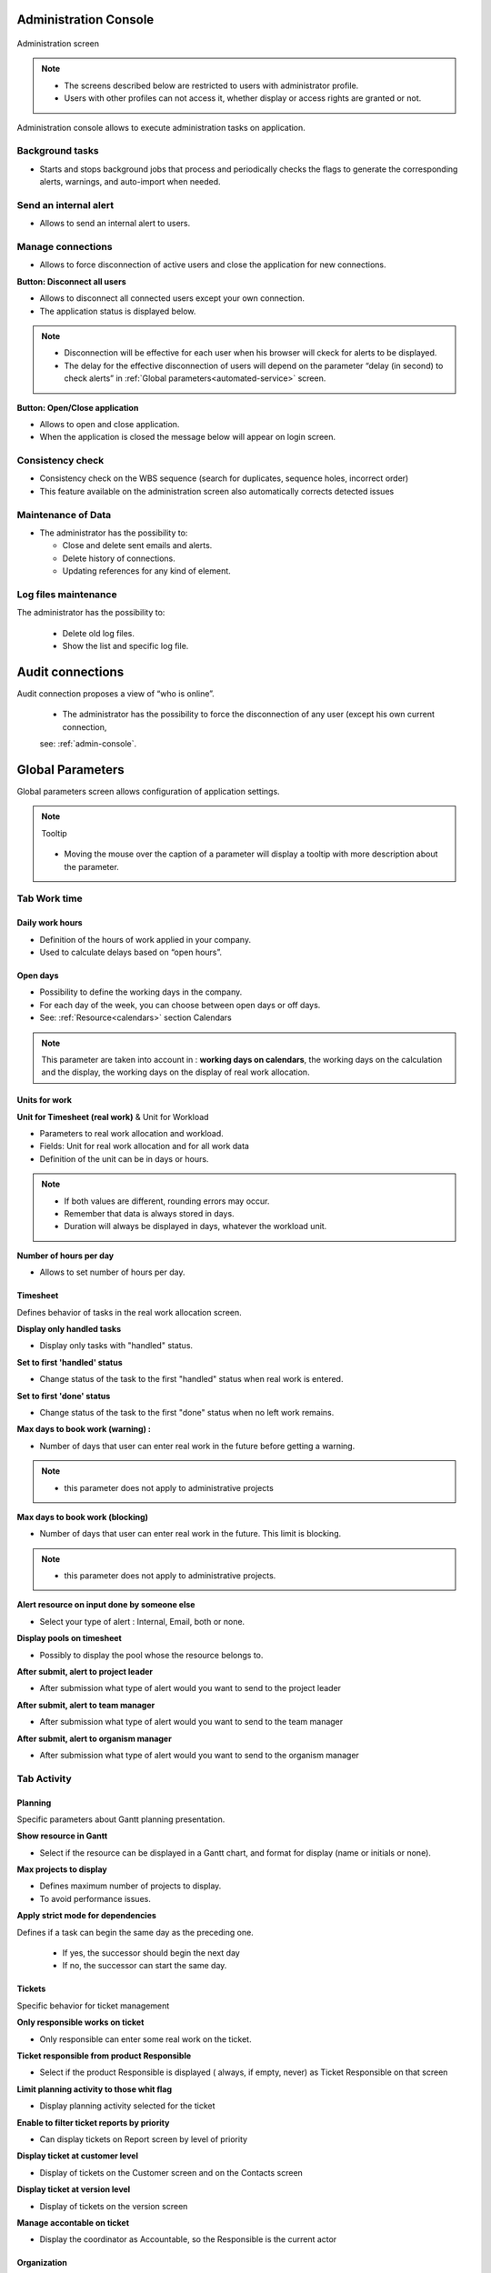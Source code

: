 

.. title:: Administration

.. index:: ! Administration console

.. _admin-console:

Administration Console
**********************

.. figure:: /images/GUI/ADMIN_SCR_Console.PNG
   :alt: Administration screen
   :align: center
   
   Administration screen

.. note::

  * The screens described below are restricted to users with administrator profile.
   
  * Users with other profiles can not access it, whether display or access rights are granted or not.   

Administration console allows to execute administration tasks on application.

.. index:: ! Internal alert (Background tasks)
.. index:: ! Email (Background tasks)
.. index:: ! Import data (Background tasks)


Background tasks
----------------

* Starts and stops background jobs that process and periodically checks the flags to generate the corresponding alerts, warnings, and auto-import when needed.

.. index:: ! Internal alert (Send)

Send an internal alert
----------------------

* Allows to send an internal alert to users.

.. index:: ! Connection (Management)

Manage connections
------------------

* Allows to force disconnection of active users and close the application for new connections.

.. compound:: **Button: Disconnect all users**

    * Allows to disconnect all connected users except your own connection.
    * The application status is displayed below.

    .. note::

       * Disconnection will be effective for each user when his browser will ckeck for alerts to be displayed.
       * The delay for the effective disconnection of users will depend on the parameter “delay (in second) to check alerts” in :ref:`Global parameters<automated-service>` screen.

.. compound:: **Button: Open/Close application**

    * Allows to open and close application.
    * When the application is closed the message below will appear on login screen.

Consistency check
-----------------

* Consistency check on the WBS sequence (search for duplicates, sequence holes, incorrect order)
* This feature available on the administration screen also automatically corrects detected issues

.. index:: ! Email (Maintenance of Data)
.. index:: ! Internal alert (Maintenance of Data)
.. index:: ! Connection (Maintenance of Data)

Maintenance of Data
-------------------
 
* The administrator has the possibility to:

  * Close and delete sent emails and alerts. 
  * Delete history of connections. 
  * Updating references for any kind of element.

.. index:: ! Log file (Maintenance)   

Log files maintenance
---------------------

The administrator has the possibility to:
  
  * Delete old log files.
  * Show the list and specific log file.

.. raw:: latex

    \newpage
    
.. index:: ! Audit connections
.. index:: ! Connection (Audit)

.. _audit-connections:

Audit connections
*****************

Audit connection proposes a view of “who is online”.

   * The administrator has the possibility to force the disconnection of any user (except his own current connection,
   
   see: :ref:`admin-console`.

.. raw:: latex

    \newpage

.. index:: ! Global parameters

.. _global-parameters:

Global Parameters
*****************

Global parameters screen allows configuration of application settings.

.. note:: Tooltip
   
   .. figure:: /images/GUI/GLOBALPARAM_ZONE_Tooltip.png
   
   * Moving the mouse over the caption of a parameter will display a tooltip with more description about the parameter.

Tab Work time
-------------

.. _daily-work-hours-section:

Daily work hours
================

* Definition of the hours of work applied in your company.

* Used to calculate delays based on “open hours”.

Open days
=========

* Possibility to define the working days in the company. 

* For each day of the week, you can choose between open days or off days.

* See: :ref:`Resource<calendars>` section Calendars

.. note:: 
   
   This parameter are taken into account in : **working days on calendars**, 
   the working days on the calculation and the display, the working days on the display of real work allocation.

.. index:: ! Real work allocation (Unit for work)
.. index:: ! Workload (Unit form work)

.. _unitForWork-section:

Units for work
==============

.. compound:: **Unit for Timesheet (real work)** & Unit for Workload

  * Parameters to real work allocation and workload.
  * Fields: Unit for real work allocation and for all work data
  * Definition of the unit can be in days or hours.

.. note::
     
  * If both values are different, rounding errors may occur.
  * Remember that data is always stored in days.   
  * Duration will always be displayed in days, whatever the workload unit. 

.. compound:: **Number of hours per day**

  * Allows to set number of hours per day.

.. index:: ! Real work allocation (Behavior)

.. _realWorkAllocation-section:

Timesheet
=========

Defines behavior of tasks in the real work allocation screen.

.. compound:: **Display only handled tasks**

  * Display only tasks with "handled" status.

.. compound:: **Set to first 'handled' status**

  * Change status of the task to the first "handled" status when  real work is entered.

.. compound:: **Set to first 'done' status**

  * Change status of the task to the first "done" status when no left work remains.

.. compound:: **Max days to book work (warning) :**

  * Number of days that user can enter real work in the future before getting a warning.
    
.. note::

  * this parameter does not apply to administrative projects
    
.. compound:: **Max days to book work (blocking)**

  * Number of days that user can enter real work in the future. This limit is blocking.
  
.. note::

  * this parameter does not apply to administrative projects.
  
.. compound:: **Alert resource on input done by someone else**

  * Select your type of alert : Internal, Email, both or none.

.. compound:: **Display pools on timesheet**

  * Possibly to display the pool whose the resource belongs to.

.. compound:: **After submit, alert to project leader**
  
  * After submission what type of alert would you want to send to the project leader 

.. compound:: **After submit, alert to team manager**
  
  * After submission what type of alert would you want to send to the team manager
  
.. compound:: **After submit, alert to organism manager**
  
  * After submission what type of alert would you want to send to the organism manager  
  
Tab Activity
------------

Planning
========
Specific parameters about Gantt planning presentation.

.. compound:: **Show resource in Gantt**

  * Select if the resource can be displayed in a Gantt chart, and format for display (name or initials or none).

.. compound:: **Max projects to display**

  * Defines maximum number of projects to display.
  * To avoid performance issues.

.. compound:: **Apply strict mode for dependencies**

Defines if a task can begin the same day as the preceding one.

  * If yes, the successor should begin the next day 
  * If no, the successor can start the same day.
    
Tickets
=======
Specific behavior for ticket management 

.. compound:: **Only responsible works on ticket**

  * Only responsible can enter some real work on the ticket.

.. compound:: **Ticket responsible from product Responsible**

  * Select if the product Responsible is displayed ( always, if empty, never) as Ticket Responsible on that screen

.. compound:: **Limit planning activity to those whit flag**

  * Display planning activity selected for the ticket

.. compound:: **Enable to filter ticket reports by priority**
 
  * Can display tickets on Report screen by level of priority

.. compound:: **Display ticket at customer level**

  * Display of tickets on the Customer screen and on the Contacts screen

.. compound:: **Display ticket at version level**

  * Display of tickets on the version screen 

.. compound:: **Manage accontable on ticket**

  * Display the coordinator as Accountable, so the Responsible is the current actor
    
Organization
============

Specific parameter for Organization management 

.. compound:: **Use budget feature for organizations**

  * If yes, can display and work on budget for an organization.


Automation
==========

Parameters to manage automations

.. compound:: **Consolidate validated work & cost**

  * Select if validated work & cost are consolidated on top activities and therefore for projects :
  
      * **Never**: Not consolidated
      * **Always**: Values are replaced on activities and project.(erase parents)
      * **Only is set**: Replaces values ( excepted if set by null or stay not indicated,do not erase parents)

.. figure:: /images/GUI/COMMON_ZONE_ParamConsolidation.png
      :alt: Consolidation work
      :align: center
   
.. _auto-responsible:

.. compound:: **Auto set Responsible if single resource:**

  * Behavior about management of responsible, including automatic initialization of responsible.

  * Automatically set Responsible if not set and by the only one resource allocated to the project 

.. compound:: **Auto allocated the Manager to the project:**
    
  * Automatically create an allocation for the project Manager to the project. He should be a resource.

.. compound:: **Auto set a Responsible if needed:**
 
  * Automatically set Responsible to current resource (as using the element) if not set and if a Responsible is required (respecting access rights)

.. compound:: **Auto assign Responsible to activity:**
 
  * Assign automatically the Responsible to activities

.. compound:: **Update milestone from deliverable:** (Have to link elements)
 
  * Update milestone Responsible automatically when the Responsible of deliverable has changed.

.. compound:: **Update milestone from incoming:** (Have to link elements)
 
  * Update milestone Responsible automatically when the Responsible of deliverable has changed.

.. compound:: **Update deliverable from milestone (have to link elements):**
 
  * Update deliverable Responsible automatically when the Responsible of mielstone has changed.

.. compound:: **Update incoming from milestone (have to link elements):**
 
  * Update incoming Responsible automatically when the Responsible of milestone has changed.

.. compound:: **Auto set parent activity status:**
 
  * Auto set status of parent activity from the status of children activity. 
  
.. compound:: **manual progress of fixed-duration activities:**
   
  * allows you to manually enter a value in% in the progress field in the "steering" detail area on all the elements that proposes a duration  

Milestones
==========
Specific parameters for Miltones management 

.. compound:: **Manage target milestone**
 
* It updates the target (planned) date of the element (on Requirements, Tickets, Product Versions, Incomings, Deliverables and Deliveries) from the planned date of the milestone.

.. compound:: **Auto link the milestone**
 
* It optionally allows you to display the element linked to the milestone (The option above should be on "yes" to have access to the selection of milestone targetted)

.. compound:: **Set milestone from product version**
 
* It optionally allows you to automatically retrieve the milestone from the milestone of the Project Version.
    
Controls and restrictions
=========================

.. compound:: **allow the type restriction on project**

  * allow to define additional restriction's type on each project additionally to restrictions defined at project type level. 
  * if so, a Restrict Types button appears in the detail area and allows you to define the type restriction .

.. figure:: /images/GUI/GLOBALPARAM_ZONE_RestrictType.png

.. compound:: **restriction on types by profil hides items**

  * If set to yes, users with profiles won't see items of unselected types
  * If set to no, users will just not have possibility to create new items with such types

.. figure:: /images/GUI/GLOBALPARAM_BOX_RestrictType.png
   :alt: Restrict type box
   :align: center
    
Tab Display
-----------

Graphic interface behavior and generic display parameters.

.. _global-display-section:

Display
=======

.. compound:: **Name of the instance**

* Change the window's name. The name appears at the top center of the window

.. compound:: **display in fading mode**

* transition between screen changes in flash or fade mode.

.. compound:: **Max items to display in Today lists**

* limit the display of the "today list". items are generally ordered by issue date increasing

.. compound:: **Quick filtering by status**

* Display one button. Allow to filter on lists the element by status checking boxes. Refresh to make appear on boxe a new state just created on list .

Localization
============

.. compound:: **Currency**

* Choose your symbol displayed on each monetary box

.. compound:: **Currency position for cost display**

* Symbol sets  before or after each monetary box

Default values for user parameters
==================================

.. compound:: **Default language**

 * choose among 19 languages / easy come back with translation in target language

.. compound:: **Default theme**

 * More than 30 themes choices

.. compound:: **First page**

 * Choice of the first visible screen after the connection.

.. compound:: **Icone size in menu**

 * Icon size are default : user can overwrite these values

.. compound:: **Display of the upper menu**

 * Icones are hidden or no.

.. compound:: **Display of the left menu**

 * Appears by icones or in wide mode

.. compound:: **Display history**

 * no
 * yes, yes with work indicated on the bottom of the page
 * on request with a specific button |buttonIconShowHistory|  
 
.. compound:: **Editor for rich text**

 * Choose your favorite text editor

.. compound:: **Activate the spell checker in CK editor**

 * yes or no 

.. compound:: **Not applicable value**

 * choice of the symbol defining the non-applicable values.
 * On the global view the value of the field that has no applicable value for the given column will display this symbol

.. compound:: **Restric project list**
 
 * When creating an element, name of the project stays like than the one selected at the selector or on contrary offers choice on global list of projects
 
.. compound:: **displaying notes in discussion mode**

 * Display of notes in discussion mode with indentation for answers 
 

Tab References
--------------

.. _format_reference_number:

Format for reference numbering
==============================

.. figure:: /images/GUI/GLOBALPARAM_ZONE_ReferenceName.png


.. compound:: **prefix format for reference**

* Allows to define reference formats for items of element, documents and bills.
* can contain prefix : 
 
     * {PROJ} for project code, 
     * {TYPE} for type code, 
     * {YEAR} for current year 
     * {MONTH} for current month.
     
.. compound:: **change reference on type or project change**

* Change the reference on type change of element will generate missing numbers in reference

.. _format_reference_doc:

Document reference format
=========================

.. compound:: **document reference format**

* Format can contain : 

      * {PROJ} for project code, 
      * {TYPE} for type code, 
      * {NUM} for number as computed for reference, 
      * {NAME} for document name.

.. compound:: **version reference suffix**

* Suffix can contain : 

      * {VERS} for version name.
      
.. compound:: **Separator for draft in version name**

* choose the sign for the separator of the draft

.. compound:: **preserve uploaded file name**

* If yes, the file is downloaded with the name of original file 
* If no, the document take the reference formatted name

.. compound:: **forbid download of locked document**

* forbid document download if yes is checked
      
.. _format_reference_bill:
    
Bill reference format
=====================

.. compound:: **bill reference format**

* reference format : can contain {NUM} for version name.

.. compound:: **number of digit for bill number**

* choice of the number of digits to display in an invoice.

Tab Configuration
-----------------

Product and Component
=====================

New menu context in product and component configuration

.. figure:: /images/GUI/GLOBALPARAM_ZONE_configuration.PNG
   :alt: Configuration zone
   :align: center
   :scale: 80%
   
   
.. compound:: **display Business features**

* Filter on date

.. compound:: **display the start and delivery milestones**

* Display start and delivery milestones for product/component version and delivery dates in flat structure

.. compound:: **display language in Product/Component (Version)**

* Enable language

.. compound:: **display contexts in Product/Component (Version)**

* Enable contexts

.. compound:: **display Tenders on Products, Components, Versions**

* Display a section to list linked Tenders on products, component, product version and component versions

.. compound:: **list of activity on component version**

* display the list of activity

.. compound:: **direct access to product / component full list**

* when selecting a component, we go directly to the full list (with filter capacity), without going through the pop-up window

.. compound:: **automatic format of version name**

* ability to choose a preformatted format for version names

.. compound:: **separator between name and number**

* Choose the character of the separator for version names 

.. compound:: **auto subscription to versions**

* Suscription automatic to versions or components when you suscribe to product or component

.. compound:: **types of copy of Component Version**

You can choose between :

* free choice
* copy structure from origin version
* replace the origin version with new copied one

.. compound:: **enable Product Versions compatibility management**

* Display compatibility section in product version details

.. compound:: **display product version on delivery**

* allows to link a delivery to product version

.. compound:: **sort versions combobox in descending order**

* Change sort order for versions in combobox to have more recent first (descending on name)

.. compound:: **sort version composition and structure on type**

* Sort version composition and structure by type ascending and name descending

.. compound:: **manage component on requirements**

* Manage component and target component version on requirements

.. compound:: **Do not add closed and delivered versions to a project**

* When adding a product to a project, do not add its closed and delivered versions

.. compound:: **allow activities on delivered version**

* Include delivered products versions in target product version list for activities

.. compound:: **automatically set component version if unique**

* Automatically set component version if there is only one component version of the selected component that is linked to the selected product version

Tab Financial
-------------

Input of amounts for expenses
=============================

.. compound:: **Input mode for amounts**

* Defined for expenses items if the amounts must be entered without taxes and calculated in with taxes or vice versa

.. compound:: **input mode for bill lines**

* Defined for expenses items if the total bill lines feed the total with or without taxes. The parameter is priority if there a bill lines

Input of amounts for incomes
============================

.. compound:: **input mode for amounts**

* Defined for incomes items if the amounts must be entered without taxes and calculated in with taxes or vice versa

.. compound:: **input mode for bill lines**

* Defined for icomes items if the total bill lines feed the total with or without taxes. The parameter is priority if there a bill lines

Tab Mailing
-----------

Emailing
========

Parameters to allow the application to send emails.

you define the administrator's email with the possibility of choosing a different address for "from" and "reply to" and the name to display

You configure the SMTP serveur and port - the login name and password 

You can also define the sendmail path or the send method

.. _mail-titles:

Mail titles
===========

.. figure:: /images/GUI/GLOBALPARAM_ZONE_MailsTitles.png

* Parameters to define title of email depending on event.(see: :ref:`administration-emailing-group-label`)

* it is possible to use special fields to call a function or data of the project. (see: :ref:`administration-special-fields`)


.. index:: special fields

.. _administration-emailing-group-label:

Automatic emails grouping
=========================

.. compound:: **activate email grouping**

* When emailing grouping is activated, automatic emails sent during the defined period are grouped into a single mail

.. compound:: **grouping period (in seconds)**

* Defines the period (in seconds) during which if an email is send after another on same item, 
  then emails are grouped into single one

.. compound:: **how to treat different formats**

* If grouped emails refer to different templates, you can : 
   * send all messages, one for each template
   * Only send the last message
   * Merge all messages and send a single email


Test email configuration
========================

.. compound:: **Send email to**

* Sent a email to check sptm configuration.

.. warning:: This operation saves global parameters


Tab Authentication
------------------

User and password
=================

.. rubric:: Security constraints about users and passwords:

* You can choose the default profile and password 

* You can choose to block the user after x connection attempts

* You can define the behavior's password with the min length ord the validy period

* You can display or no the check box on the login screen "remember me" 

* You can initialize password on user creation

LDAP Management Parameters
==========================

 All the necessary parameters for connecting your projeqtor instances with your corporate LDAP 

.. figure:: /images/GUI/GLOBALPARAM_ZONE_LDAP.png
   :alt: Global parameters : LDAP
   :align: center
   
* Set the base dn, host, port, version...
* Default profile for Ldap users, message on creation new user from Ldap,  
* Actions on LDAP user creation   
* Project to allocate automatically...

Single Sign On SAML2
====================

Use SSO connection through SAML2 protocol

.. figure:: /images/GUI/GLOBALPARAM_ZONE_SSO.png
   :alt: Global parameters : LDAP
   :align: center

* Set the Entity ID, the IDP certificate, the single sign on and logout...
* Default profile for users, message on creation new user from SAML,
* And some parameters for users  

.. _glabalparama_automation:

Tab Automation
--------------

.. _automated-service:

Management of automated service (CRON)
======================================

Parameters for the Cron process.

.. topic:: **Defined frequency for these automatic functions**

It will manage :

* **Alert generation:** Frequency for recalculation of indicators values.

* **Check alert:** Frequency for client side browser to check if alert has to be displayed.

* **Import:** Automatic import parameters as below.
     
.. warning:: **Cron working directory** Should be set out of the path web..

.. _automatic-import:
     
Automatic import of files
=========================

Automatic import settings for cron processes.

.. warning:: **Directory of automated integration files** Should be set out of the path web.


Automatic import of replies to emails
=====================================

Defined parameters for the “Reply to” process
It will manage connection to IMAP INBOX to retrieve email answers.

.. compound:: **email input check cron delay (in seconds)**

* Delay of -1 deactivates this functionality. 

.. note:: **IMAP host**

   * Must be an IMAP connection string.
   * Ex: to connect to GMAIL input box, host must be: {imap.gmail.com:993/imap/ssl}INBOX
   
.. _administration_defined-parameters:

Automatic planning calculation
==============================

  Activated or desactived this feature by simple click
  
.. compound:: **Differential calculation**

* Project planning is recalculated only for those who need to be. A data or more has been changed into the project so a new calculation is expected. 

.. compound:: **Complete calculation**

* All projects planning are recalculated. 


.. note:: Select the frequency of the calendar by clicking on the button **defined parameters** and choose the schedule, day, month.
   
   .. figure:: /images/GUI/GLOBALPARAM_BOX_DefineParameters.png


.. note:: **Start date for...**

   .. image:: /images/GUI/GLOBALPARAM_ZONE_StardDateFor.png
      :align: center
   
   Select when you want to recalculate project(s)according the date of today's date 


Generation of alerts if real work is not entered
================================================

Specific settings for alerts based on a profile. 
An email is sent on the agreed date. Click on the button **Defined Parameters** (see: :ref:`administration_defined-parameters`) to set the send frequency.

.. compound:: **generation parameters for the Resource/Project leader and Team Manager**

* select the frequency of the calendar with which the emails will be generated and sent to the profile 


.. topic:: 

          **Control input up to** Select when you want to be controlled. Current day, previous day or next days.

          **Number of days to control** Choose how many days will be controled
      
          **Select how to send alert to each profil** chose how alerts will be sent, Internal alert, email, both or none


.. warning::

   * All days of the week, open or off days are taken into account.
   * Off days in real work allocation will not send you an alert.
 
Tab System
----------

.. _file-directory-section:

Files and directories
=====================

Definition of directories and other parameters used for Files and documents management.

.. warning:: 

   **Attachments Directory** and **Root directory for documents** Should be set out of web reach.

   **Temporary directory for reports** Must be kept in web reach.
   

.. _document-section:

Localization data
=================

.. compound:: **Charset to save files on server**

* Keep empty for Linux servers, files names will be stored in UTF8. 

* For windows OS server, define charset as "windows-1252" (for western europe) or similar corresponding to your localization.
    
.. compound:: **Separator for CSV files**

* Choose the field separator for csv exports

.. compound:: **export CSV to UTF-8 format**

* Preserve UTF-8 for exported csv files. If set no, will encode in CP1252 (recommended for windows in English and western Europe Languages)

Miscellaneous
=============

.. compound:: **check for new version**

* Auto check (or not) for existing new version of the tool (only administrator is informed);

PDF export
==========

.. compound:: **Memory limit for PDF generation.**

* Size In MB. Too small can lead to PDF error but too big can crash the server

.. compound:: **Font for PDF Export.**

* Freesans give great portability for non ANSI characters - Helvetica give smaller PDF files.


index 

SSL connection to database
==========================

Allows to set up a secure SSL connection

* SSL Key

* SSL Certification

* SSL Certificate Authority

* Enter patch to corresponding files to enable SSL connection to the database.

.. warning:: 

   Take care that these files must exist and be valid SSL files.
   
   If values are incorrect, the application will not work any more, 
   
   and you'll have to manually fix parameters in the database.  
    

.. index:: ! Special Fields

.. _administration-special-fields:

Special Fields
**************

Special fields can be used in the title and body mail to be replaced by item values :

* **${dbName}** the display name of the instance
* **${id}** id of the item
* **${item}** the class of the item (for instance "Ticket") 
* **${name}** name of the item
* **${status}** the current status of the item
* **${project}** the name of the project of the item
* **${type}** the type of the item
* **${reference}** the reference of the item
* **${externalReference}** the :term:`external reference` of the item
* **${issuer}** the name of the issuer of the item
* **${responsible}** the name of the responsible for the item
* **${sender}** the name of the sender of email
* **${sponsor}** the name of the project sponsor
* **${projectCode}** the project code
* **${contractCode}** the contact code of project
* **${customer}** Customer of project 
* **${url}** the URL for direct access to the item
* **${login}** the user name
* **${password}** the user password
* **${adminMail}** the email of administrator






